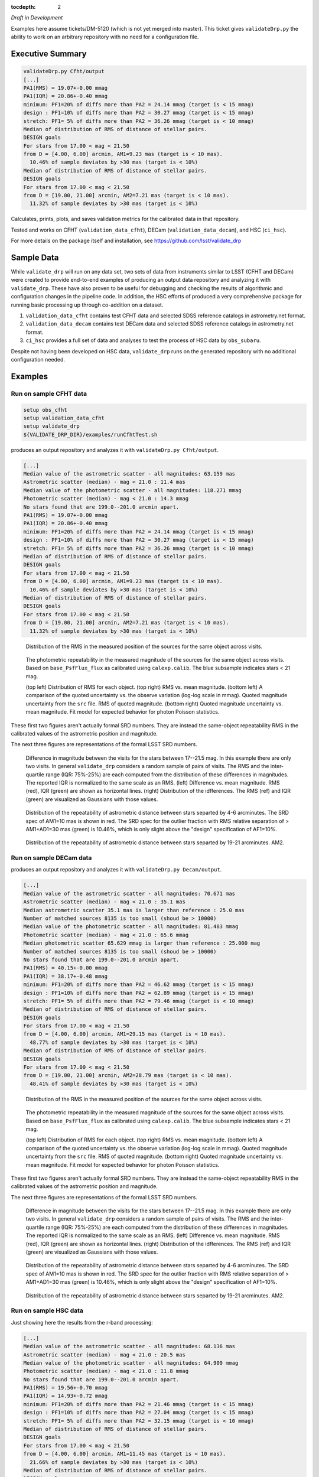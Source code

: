 ..
  Content of technical report.

  See http://docs.lsst.codes/en/latest/development/docs/rst_styleguide.html
  for a guide to reStructuredText writing.

  Do not put the title, authors or other metadata in this document;
  those are automatically added.

  Use the following syntax for sections:

  Sections
  ========

  and

  Subsections
  -----------

  and

  Subsubsections
  ^^^^^^^^^^^^^^

  To add images, add the image file (png, svg or jpeg preferred) to the
  _static/ directory. The reST syntax for adding the image is

  .. figure:: /_static/filename.ext
     :name: fig-label
     :target: http://target.link/url

     Caption text.

   Run: ``make html`` and ``open _build/html/index.html`` to preview your work.
   See the README at https://github.com/lsst-sqre/lsst-report-bootstrap or
   this repo's README for more info.

   Feel free to delete this instructional comment.

:tocdepth: 2

*Draft in Development*

Examples here assume tickets/DM-5120 (which is not yet merged into master).  This ticket gives ``validateDrp.py`` the ability to work on an arbitrary repository with no need for a configuration file.

Executive Summary
=================

.. code-block:: bash

    validateDrp.py Cfht/output
    [...]
    PA1(RMS) = 19.07+-0.00 mmag
    PA1(IQR) = 20.86+-0.40 mmag
    minimum: PF1=20% of diffs more than PA2 = 24.14 mmag (target is < 15 mmag)
    design : PF1=10% of diffs more than PA2 = 30.27 mmag (target is < 15 mmag)
    stretch: PF1= 5% of diffs more than PA2 = 36.26 mmag (target is < 10 mmag)
    Median of distribution of RMS of distance of stellar pairs.
    DESIGN goals
    For stars from 17.00 < mag < 21.50
    from D = [4.00, 6.00] arcmin, AM1=9.23 mas (target is < 10 mas).
      10.46% of sample deviates by >30 mas (target is < 10%)
    Median of distribution of RMS of distance of stellar pairs.
    DESIGN goals
    For stars from 17.00 < mag < 21.50
    from D = [19.00, 21.00] arcmin, AM2=7.21 mas (target is < 10 mas).
      11.32% of sample deviates by >30 mas (target is < 10%)

Calculates, prints, plots, and saves validation metrics for the calibrated data in that repository.

Tested and works on CFHT (``validation_data_cfht``), DECam (``validation_data_decam``), and HSC (``ci_hsc``).

For more details on the package itself and installation, see 
https://github.com/lsst/validate_drp

Sample Data
===========

While ``validate_drp`` will run on any data set, two sets of data from instruments similar to LSST (CFHT and DECam) were created to provide end-to-end examples of producing an output data repository and analyzing it with ``validate_drp``.  These have also proven to be useful for debugging and checking the results of algorithmic and configuration changes in the pipeline code.  In addition, the HSC efforts of produced a very comprehensive package for running basic processing up through co-addition on a dataset.

1. ``validation_data_cfht`` contains test CFHT data and selected SDSS reference catalogs in astrometry.net format.
2. ``validation_data_decam`` contains test DECam data and selected SDSS reference catalogs in astrometry.net format.
3. ``ci_hsc`` provides a full set of data and analyses to test the process of HSC data by ``obs_subaru``.  

Despite not having been developed on HSC data, ``validate_drp`` runs on the generated repository with no additional configuration needed.


Examples
========

Run on sample CFHT data
-----------------------

.. code-block:: bash
    :name: cfht-runexample

    setup obs_cfht
    setup validation_data_cfht
    setup validate_drp
    ${VALIDATE_DRP_DIR}/examples/runCfhtTest.sh

produces an output repository and analyzes it with ``validateDrp.py Cfht/output``.

.. code-block:: bash
    :name: run-cfht-output

    [...]
    Median value of the astrometric scatter - all magnitudes: 63.159 mas
    Astrometric scatter (median) - mag < 21.0 : 11.4 mas
    Median value of the photometric scatter - all magnitudes: 118.271 mmag
    Photometric scatter (median) - mag < 21.0 : 14.3 mmag
    No stars found that are 199.0--201.0 arcmin apart.
    PA1(RMS) = 19.07+-0.00 mmag
    PA1(IQR) = 20.86+-0.40 mmag
    minimum: PF1=20% of diffs more than PA2 = 24.14 mmag (target is < 15 mmag)
    design : PF1=10% of diffs more than PA2 = 30.27 mmag (target is < 15 mmag)
    stretch: PF1= 5% of diffs more than PA2 = 36.26 mmag (target is < 10 mmag)
    Median of distribution of RMS of distance of stellar pairs.
    DESIGN goals
    For stars from 17.00 < mag < 21.50
    from D = [4.00, 6.00] arcmin, AM1=9.23 mas (target is < 10 mas).
      10.46% of sample deviates by >30 mas (target is < 10%)
    Median of distribution of RMS of distance of stellar pairs.
    DESIGN goals
    For stars from 17.00 < mag < 21.50
    from D = [19.00, 21.00] arcmin, AM2=7.21 mas (target is < 10 mas).
      11.32% of sample deviates by >30 mas (target is < 10%)

.. figure:: /_static/Cfht_output_r_check_astrometry.png
    :name: fig-cfht-pa1
    :alt: CFHT Astrometry RMS
    :target: ../..//_static/Cfht_output_r_check_astrometry.png

    Distribution of the RMS in the measured position of the sources for the same object across visits.

.. figure:: /_static/Cfht_output_r_check_photometry.png
    :name: fig-cfht-pa1
    :alt: CFHT Photometry RMS
    :target: ../../_static/Cfht_output_r_check_photometry.png

    The photometric repeatability in the measured magnitude of the sources for the same object across visits.
    Based on ``base_PsfFlux_flux`` as calibrated using ``calexp.calib``.
    The blue subsample indicates stars < 21 mag.

    (top left) Distribution of RMS for each object.
    (top right) RMS vs. mean magnitude.
    (bottom left) A comparison of the quoted uncertainty vs. the observe variation (log-log scale in mmag).  Quoted magnitude uncertainty from the ``src`` file.  RMS of quoted magnitude.
    (bottom right) Quoted magnitude uncertainty vs. mean magnitude.  Fit model for expected behavior for photon Poisson statistics.
    
These first two figures aren't actually formal SRD numbers.  They are instead the same-object repeatability RMS in the calibrated values of the astrometric position and magnitude.
    
The next three figures are representations of the formal LSST SRD numbers.

.. figure:: /_static/Cfht_output_r_PA1.png
    :name: fig-cfht-pa1
    :alt: CFHT PA1
    :target: ../../_static/Cfht_output_r_PA1.png


    Difference in magnitude between the visits for the stars between 17--21.5 mag.  In this example there are only two visits.  In general ``validate_drp`` considers a random sample of pairs of visits.
    The RMS and the inter-quartile range (IQR: 75%-25%) are each computed from the distribution of these differences in magnitudes.   The reported IQR is normalized to the same scale as an RMS.
    (left) Difference vs. mean magnitude.  RMS (red), IQR (green) are shown as horizontal lines.
    (right) Distribution of the idfferences.  The RMS (ref) and IQR (green) are visualized as Gaussians with those values.

.. figure:: /_static/Cfht_output_r_AM1_D_5_ARCMIN_17.0-21.5.png
    :name: fig-cfht-am1
    :alt: CFHT AM1
    :target: ../../_static/Cfht_output_r_AM1_D_5_ARCMIN_17.0-21.5.png

    Distribution of the repeatability of astrometric distance between stars separted by 4-6 arcminutes.  The SRD spec of AM1=10 mas is shown in red.  The SRD spec for the outlier fraction with RMS relative separation of > AM1+AD1=30 mas (green) is 10.46%, which is only slight above the "design" specification of AF1=10%.

.. figure:: /_static/Cfht_output_r_AM2_D_20_ARCMIN_17.0-21.5.png
    :name: fig-cfht-am2
    :alt: CFHT AM2
    :target: ../../_static/Cfht_output_r_AM2_D_20_ARCMIN_17.0-21.5.png

    Distribution of the repeatability of astrometric distance between stars separted by 19-21 arcminutes.  AM2.


Run on sample DECam data
------------------------

.. code-block:: bash
    setup obs_decam
    setup validation_data_decam
    setup validate_drp
    ${VALIDATE_DRP_DIR}/examples/runDecamTest.sh

produces an output repository and analyzes it with ``validateDrp.py Decam/output``.

.. code-block:: bash
    :name: run-decam-output

    [...]
    Median value of the astrometric scatter - all magnitudes: 70.671 mas
    Astrometric scatter (median) - mag < 21.0 : 35.1 mas
    Median astrometric scatter 35.1 mas is larger than reference : 25.0 mas
    Number of matched sources 8135 is too small (shoud be > 10000)
    Median value of the photometric scatter - all magnitudes: 81.483 mmag
    Photometric scatter (median) - mag < 21.0 : 65.6 mmag
    Median photometric scatter 65.629 mmag is larger than reference : 25.000 mag
    Number of matched sources 8135 is too small (shoud be > 10000)
    No stars found that are 199.0--201.0 arcmin apart.
    PA1(RMS) = 40.15+-0.00 mmag
    PA1(IQR) = 38.17+-0.48 mmag
    minimum: PF1=20% of diffs more than PA2 = 46.62 mmag (target is < 15 mmag)
    design : PF1=10% of diffs more than PA2 = 62.89 mmag (target is < 15 mmag)
    stretch: PF1= 5% of diffs more than PA2 = 79.46 mmag (target is < 10 mmag)
    Median of distribution of RMS of distance of stellar pairs.
    DESIGN goals
    For stars from 17.00 < mag < 21.50
    from D = [4.00, 6.00] arcmin, AM1=29.15 mas (target is < 10 mas).
      48.77% of sample deviates by >30 mas (target is < 10%)
    Median of distribution of RMS of distance of stellar pairs.
    DESIGN goals
    For stars from 17.00 < mag < 21.50
    from D = [19.00, 21.00] arcmin, AM2=28.79 mas (target is < 10 mas).
      48.41% of sample deviates by >30 mas (target is < 10%)


.. figure:: /_static/Decam_output_z_check_astrometry.png
    :name: fig-cfht-pa1
    :alt: DECam Astrometry RMS
    :target: ../..//_static/Decam_output_z_check_astrometry.png

    Distribution of the RMS in the measured position of the sources for the same object across visits.

.. figure:: /_static/Decam_output_z_check_photometry.png
    :name: fig-cfht-pa1
    :alt: DECam Photometry RMS
    :target: ../../_static/Decam_output_z_check_photometry.png

    The photometric repeatability in the measured magnitude of the sources for the same object across visits.
    Based on ``base_PsfFlux_flux`` as calibrated using ``calexp.calib``.
    The blue subsample indicates stars < 21 mag.

    (top left) Distribution of RMS for each object.
    (top right) RMS vs. mean magnitude.
    (bottom left) A comparison of the quoted uncertainty vs. the observe variation (log-log scale in mmag).  Quoted magnitude uncertainty from the ``src`` file.  RMS of quoted magnitude.
    (bottom right) Quoted magnitude uncertainty vs. mean magnitude.  Fit model for expected behavior for photon Poisson statistics.
    
These first two figures aren't actually formal SRD numbers.  They are instead the same-object repeatability RMS in the calibrated values of the astrometric position and magnitude.
    
The next three figures are representations of the formal LSST SRD numbers.

.. figure:: /_static/Decam_output_z_PA1.png
    :name: fig-cfht-pa1
    :alt: DECam PA1
    :target: ../../_static/Decam_output_z_PA1.png


    Difference in magnitude between the visits for the stars between 17--21.5 mag.  In this example there are only two visits.  In general ``validate_drp`` considers a random sample of pairs of visits.
    The RMS and the inter-quartile range (IQR: 75%-25%) are each computed from the distribution of these differences in magnitudes.   The reported IQR is normalized to the same scale as an RMS.
    (left) Difference vs. mean magnitude.  RMS (red), IQR (green) are shown as horizontal lines.
    (right) Distribution of the idfferences.  The RMS (ref) and IQR (green) are visualized as Gaussians with those values.

.. figure:: /_static/Decam_output_z_AM1_D_5_ARCMIN_17.0-21.5.png
    :name: fig-cfht-am1
    :alt: DECam AM1
    :target: ../../_static/Decam_output_z_AM1_D_5_ARCMIN_17.0-21.5.png

    Distribution of the repeatability of astrometric distance between stars separted by 4-6 arcminutes.  The SRD spec of AM1=10 mas is shown in red.  The SRD spec for the outlier fraction with RMS relative separation of > AM1+AD1=30 mas (green) is 10.46%, which is only slight above the "design" specification of AF1=10%.

.. figure:: /_static/Decam_output_z_AM2_D_20_ARCMIN_17.0-21.5.png
    :name: fig-cfht-am2
    :alt: DECam AM2
    :target: ../../_static/Decam_output_z_AM2_D_20_ARCMIN_17.0-21.5.png

    Distribution of the repeatability of astrometric distance between stars separted by 19-21 arcminutes.  AM2.

Run on sample HSC data
----------------------

.. code-block:: bash
    setup obs_subaru
    git clone git@github.com:lsst/ci_hsc
    cd ci_hsc
    setup -r .
    eups declare astrometry_net_data sdss-dr9-fink-v5b+ci_hsc
    setup -j astrometry_net_data sdss-dr9-fink-v5b+ci_hsc
    scons opt=3 -j 8
    # Wait an hour
    setup validate_drp
    validateDrp.py ${CI_HSC_DIR}/DATA

Just showing here the results from the r-band processing:

.. code-block:: bash
    :name: run-hsc-output

    [...]
    Median value of the astrometric scatter - all magnitudes: 68.136 mas
    Astrometric scatter (median) - mag < 21.0 : 20.5 mas
    Median value of the photometric scatter - all magnitudes: 64.909 mmag
    Photometric scatter (median) - mag < 21.0 : 11.8 mmag
    No stars found that are 199.0--201.0 arcmin apart.
    PA1(RMS) = 19.56+-0.70 mmag
    PA1(IQR) = 14.93+-0.72 mmag
    minimum: PF1=20% of diffs more than PA2 = 21.46 mmag (target is < 15 mmag)
    design : PF1=10% of diffs more than PA2 = 27.04 mmag (target is < 15 mmag)
    stretch: PF1= 5% of diffs more than PA2 = 32.15 mmag (target is < 10 mmag)
    Median of distribution of RMS of distance of stellar pairs.
    DESIGN goals
    For stars from 17.00 < mag < 21.50
    from D = [4.00, 6.00] arcmin, AM1=11.45 mas (target is < 10 mas).
      21.66% of sample deviates by >30 mas (target is < 10%)
    Median of distribution of RMS of distance of stellar pairs.
    DESIGN goals
    For stars from 17.00 < mag < 21.50
    from D = [19.00, 21.00] arcmin, AM2=0.00 mas (target is < 10 mas).
      0.00% of sample deviates by >30 mas (target is < 10%)


.. figure:: /_static/DATA_HSC-R_check_astrometry.png
    :name: fig-cfht-pa1
    :alt: DECam Astrometry RMS
    :target: ../../_static/DATA_HSC-R_check_astrometry.png

    Distribution of the r-band RMS in the measured position of the sources for the same object across visits.

.. figure:: /_static/DATA_HSC-R_check_photometry.png
    :name: fig-cfht-pa1
    :alt: DECam Photometry RMS
    :target: ../../_static/DATA_HSC-R_check_photometry.png

    The photometric repeatability in the measured magnitude of the sources for the same object across visits.
    Based on ``base_PsfFlux_flux`` as calibrated using ``calexp.calib``.
    The blue subsample indicates stars < 21 mag.

    (top left) Distribution of RMS for each object.
    (top right) RMS vs. mean magnitude.
    (bottom left) A comparison of the quoted uncertainty vs. the observe variation (log-log scale in mmag).  Quoted magnitude uncertainty from the ``src`` file.  RMS of quoted magnitude.
    (bottom right) Quoted magnitude uncertainty vs. mean magnitude.  Fit model for expected behavior for photon Poisson statistics.
    
These first two figures aren't actually formal SRD numbers.  They are instead the same-object repeatability RMS in the calibrated values of the astrometric position and magnitude.
    
The next three figures are representations of the formal LSST SRD numbers.

.. figure:: /_static/DATA_HSC-R_PA1.png
    :name: fig-cfht-pa1
    :alt: HSC PA1
    :target: ../../_static/DATA_HSC-R_PA1.png


    Difference in magnitude between the visits for the stars between 17--21.5 mag.  In this example there are only two visits.  In general ``validate_drp`` considers a random sample of pairs of visits.
    The RMS and the inter-quartile range (IQR: 75%-25%) are each computed from the distribution of these differences in magnitudes.   The reported IQR is normalized to the same scale as an RMS.
    (left) Difference vs. mean magnitude.  RMS (red), IQR (green) are shown as horizontal lines.
    (right) Distribution of the idfferences.  The RMS (ref) and IQR (green) are visualized as Gaussians with those values.

.. figure:: /_static/DATA_HSC-R_AM1_D_5_ARCMIN_17.0-21.5.png
    :name: fig-cfht-am1
    :alt: HSC AM1
    :target: ../../_static/DATA_HSC-R_AM1_D_5_ARCMIN_17.0-21.5.png

    Distribution of the repeatability of astrometric distance between stars separted by 4-6 arcminutes.  The SRD spec of AM1=10 mas is shown in red.  The SRD spec for the outlier fraction with RMS relative separation of > AM1+AD1=30 mas (green) is 10.46%, which is only slight above the "design" specification of AF1=10%.

